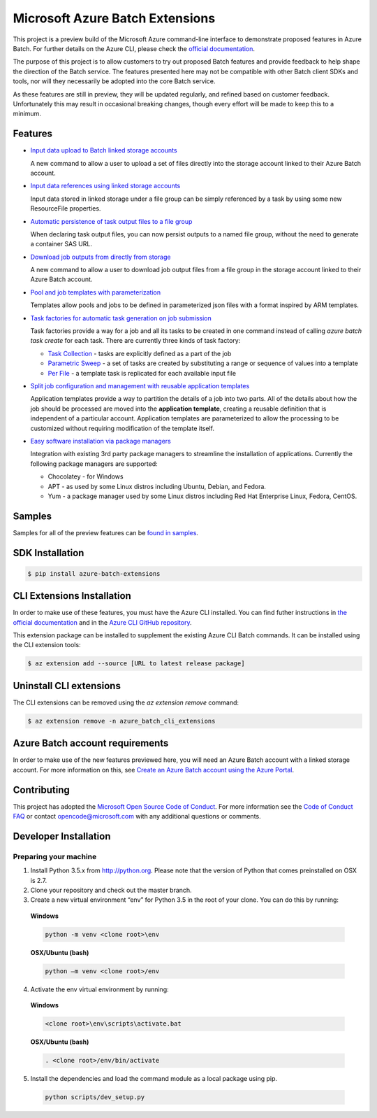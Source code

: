 Microsoft Azure Batch Extensions
================================

.. image:: https://travis-ci.org/Azure/azure-batch-cli-extensions.svg?branch=master
 :target: https://travis-ci.org/Azure/azure-batch-cli-extensions

This project is a preview build of the Microsoft Azure command-line interface to demonstrate proposed features in Azure Batch.
For further details on the Azure CLI, please check the `official documentation <https://docs.microsoft.com/en-us/cli/azure/install-azure-cli>`_.

The purpose of this project is to allow customers to try out proposed Batch features and provide feedback to help shape the direction of the Batch service.
The features presented here may not be compatible with other Batch client SDKs and tools, nor will they necessarily be adopted into the core Batch service.

As these features are still in preview, they will be updated regularly, and refined based on customer feedback.
Unfortunately this may result in occasional breaking changes, though every effort will be made to keep this to a minimum.

Features
--------

- `Input data upload to Batch linked storage accounts <https://github.com/Azure/azure-batch-cli-extensions/blob/master/doc/inputFiles.md#input-file-upload>`_

  A new command to allow a user to upload a set of files directly into the storage account linked to their Azure Batch account.


- `Input data references using linked storage accounts <https://github.com/Azure/azure-batch-cli-extensions/blob/master/doc/inputFiles.md#referencing-input-data>`_

  Input data stored in linked storage under a file group can be simply referenced by a task by using some new ResourceFile properties. 


- `Automatic persistence of task output files to a file group <https://github.com/Azure/azure-batch-cli-extensions/blob/master/doc/outputFiles.md>`_

  When declaring task output files, you can now persist outputs to a named file group, without the need to generate a container SAS URL.


- `Download job outputs from directly from storage <https://github.com/Azure/azure-batch-cli-extensions/blob/master/doc/outputFiles.md#output-file-download>`_

  A new command to allow a user to download job output files from a file group in the storage account linked to their Azure Batch account.


- `Pool and job templates with parameterization <https://github.com/Azure/azure-batch-cli-extensions/blob/master/doc/templates.md>`_

  Templates allow pools and jobs to be defined in parameterized json files with a format inspired by ARM templates.


- `Task factories for automatic task generation on job submission <https://github.com/Azure/azure-batch-cli-extensions/blob/master/doc/taskFactories.md>`_

  Task factories provide a way for a job and all its tasks to be created in one command instead
  of calling `azure batch task create` for each task. There are currently three kinds of task factory:

  + `Task Collection <https://github.com/Azure/azure-batch-cli-extensions/blob/master/doc/taskFactories.md#task-collection>`_ - tasks are explicitly defined as a part of the job
  + `Parametric Sweep <https://github.com/Azure/azure-batch-cli-extensions/blob/master/doc/taskFactories.md#parametric-sweep>`_ - a set of tasks are created by substituting a range or sequence of values into a template 
  + `Per File <https://github.com/Azure/azure-batch-cli-extensions/blob/master/doc/taskFactories.md#task-per-file>`_ - a template task is replicated for each available input file 


- `Split job configuration and management with reusable application templates <https://github.com/Azure/azure-batch-cli-extensions/blob/master/doc/application-templates.md>`_

  Application templates provide a way to partition the details of a job into two parts.
  All of the details about how the job should be processed are moved into the **application template**, creating a reusable definition that is independent of a particular account. Application templates are parameterized to allow the processing to be customized without requiring modification of the template itself.


- `Easy software installation via package managers <https://github.com/Azure/azure-batch-cli-extensions/blob/master/doc/packages.md>`_

  Integration with existing 3rd party package managers to streamline the installation of applications. Currently the following package managers are supported:

  + Chocolatey - for Windows
  + APT - as used by some Linux distros including Ubuntu, Debian, and Fedora. 
  + Yum - a package manager used by some Linux distros including  Red Hat Enterprise Linux, Fedora, CentOS. 


Samples
-------

Samples for all of the preview features can be `found in samples <https://github.com/Azure/azure-batch-cli-extensions/blob/master/samples>`_.


SDK Installation
----------------

.. code-block:: bash

    $ pip install azure-batch-extensions


CLI Extensions Installation
---------------------------

In order to make use of these features, you must have the Azure CLI installed.
You can find futher instructions in `the official documentation <https://docs.microsoft.com/en-us/cli/azure/install-azure-cli>`_ and in the
`Azure CLI GitHub repository <https://github.com/azure/azure-cli>`_.

This extension package can be installed to supplement the existing Azure CLI Batch commands.
It can be installed using the CLI extension tools:

.. code-block:: bash

    $ az extension add --source [URL to latest release package]


Uninstall CLI extensions
------------------------

The CLI extensions can be removed using the `az extension remove` command:

.. code-block:: bash

	$ az extension remove -n azure_batch_cli_extensions


Azure Batch account requirements
--------------------------------

In order to make use of the new features previewed here, you will need an Azure Batch account with a linked storage account.
For more information on this, see `Create an Azure Batch account using the Azure Portal <https://azure.microsoft.com/documentation/articles/batch-account-create-portal>`_.

Contributing
------------

This project has adopted the `Microsoft Open Source Code of Conduct <https://opensource.microsoft.com/codeofconduct/>`_. For more information see the `Code of Conduct FAQ <https://opensource.microsoft.com/codeofconduct/faq/>`_ or contact `opencode@microsoft.com <mailto:opencode@microsoft.com>`_ with any additional questions or comments.

Developer Installation
----------------------

Preparing your machine
++++++++++++++++++++++
1.	Install Python 3.5.x from http://python.org. Please note that the version of Python that comes preinstalled on OSX is 2.7. 
2.	Clone your repository and check out the master branch.
3.	Create a new virtual environment “env” for Python 3.5 in the root of your clone. You can do this by running:

    **Windows**

    .. code-block:: bash

        python -m venv <clone root>\env

    **OSX/Ubuntu (bash)**

    .. code-block:: bash

        python –m venv <clone root>/env

4.	Activate the env virtual environment by running:

    **Windows**

    .. code-block:: bash

      <clone root>\env\scripts\activate.bat

    **OSX/Ubuntu (bash)**

    .. code-block:: bash

      . <clone root>/env/bin/activate

5.	Install the dependencies and load the command module as a local package using pip.

  .. code-block:: bash
  
    python scripts/dev_setup.py
